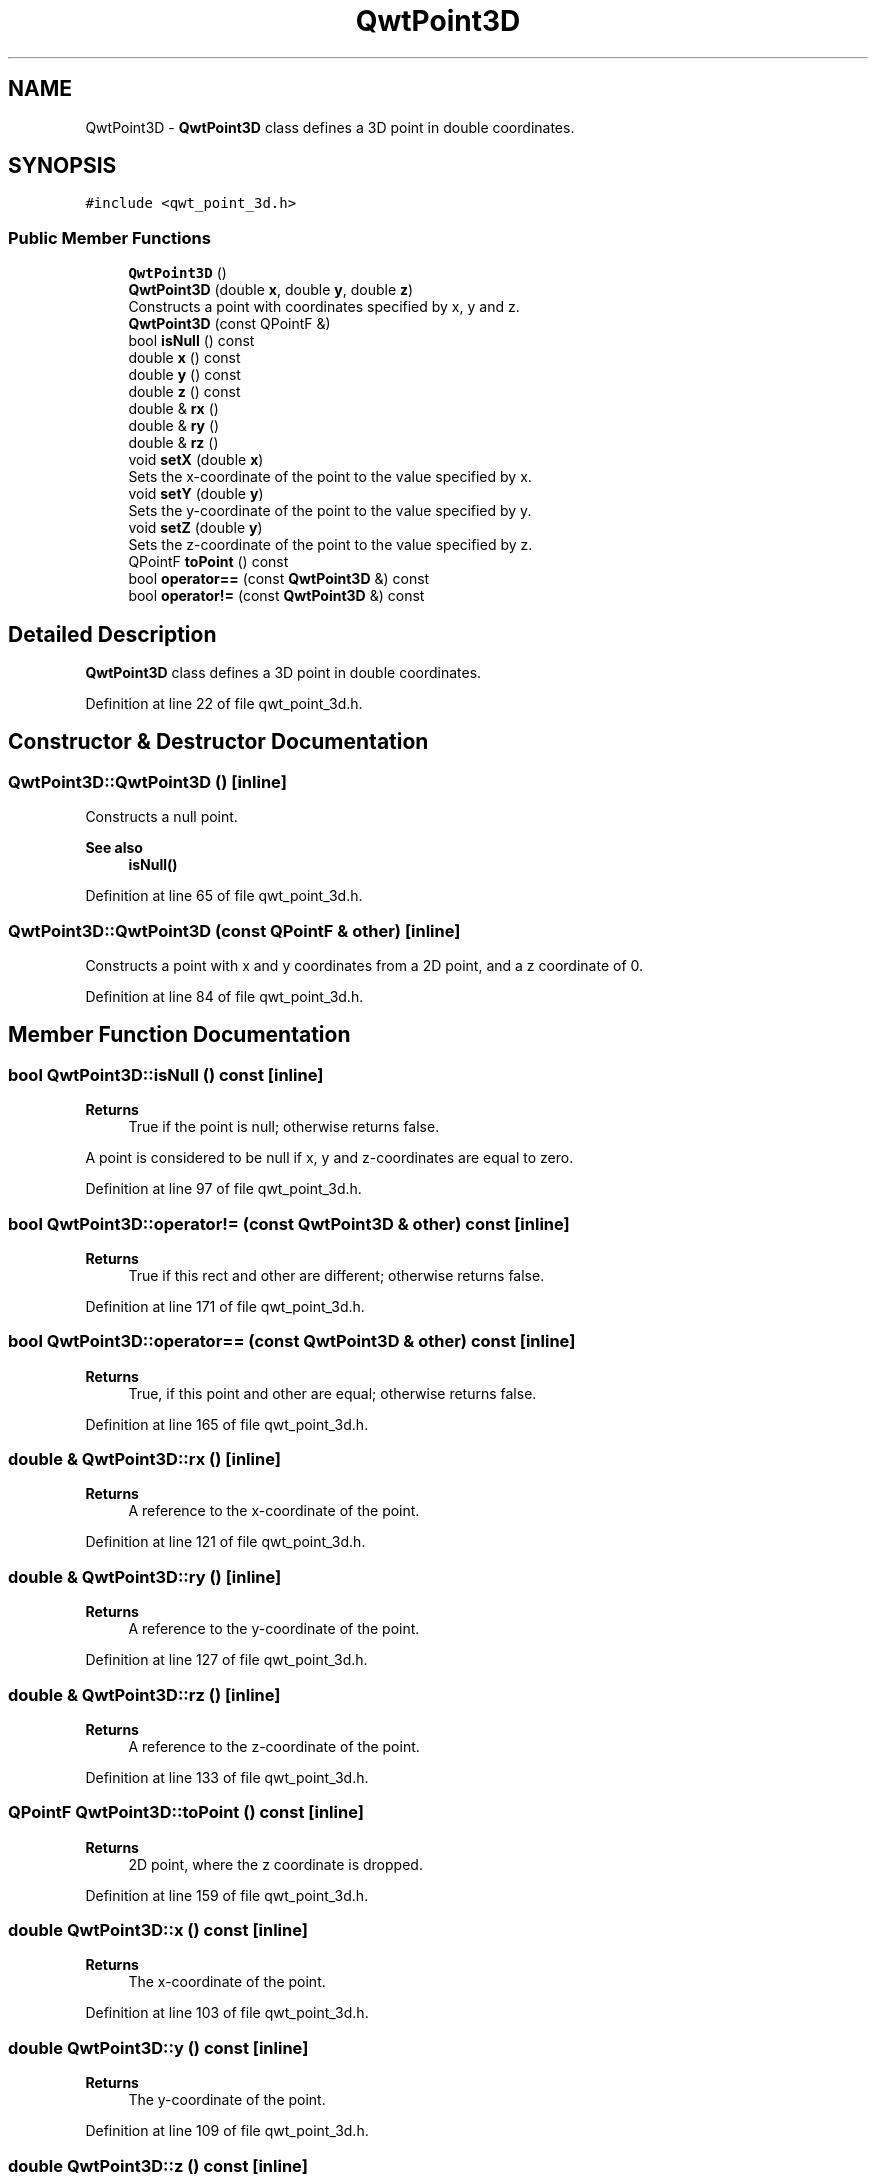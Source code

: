 .TH "QwtPoint3D" 3 "Sun Jul 18 2021" "Version 6.2.0" "Qwt User's Guide" \" -*- nroff -*-
.ad l
.nh
.SH NAME
QwtPoint3D \- \fBQwtPoint3D\fP class defines a 3D point in double coordinates\&.  

.SH SYNOPSIS
.br
.PP
.PP
\fC#include <qwt_point_3d\&.h>\fP
.SS "Public Member Functions"

.in +1c
.ti -1c
.RI "\fBQwtPoint3D\fP ()"
.br
.ti -1c
.RI "\fBQwtPoint3D\fP (double \fBx\fP, double \fBy\fP, double \fBz\fP)"
.br
.RI "Constructs a point with coordinates specified by x, y and z\&. "
.ti -1c
.RI "\fBQwtPoint3D\fP (const QPointF &)"
.br
.ti -1c
.RI "bool \fBisNull\fP () const"
.br
.ti -1c
.RI "double \fBx\fP () const"
.br
.ti -1c
.RI "double \fBy\fP () const"
.br
.ti -1c
.RI "double \fBz\fP () const"
.br
.ti -1c
.RI "double & \fBrx\fP ()"
.br
.ti -1c
.RI "double & \fBry\fP ()"
.br
.ti -1c
.RI "double & \fBrz\fP ()"
.br
.ti -1c
.RI "void \fBsetX\fP (double \fBx\fP)"
.br
.RI "Sets the x-coordinate of the point to the value specified by x\&. "
.ti -1c
.RI "void \fBsetY\fP (double \fBy\fP)"
.br
.RI "Sets the y-coordinate of the point to the value specified by y\&. "
.ti -1c
.RI "void \fBsetZ\fP (double \fBy\fP)"
.br
.RI "Sets the z-coordinate of the point to the value specified by z\&. "
.ti -1c
.RI "QPointF \fBtoPoint\fP () const"
.br
.ti -1c
.RI "bool \fBoperator==\fP (const \fBQwtPoint3D\fP &) const"
.br
.ti -1c
.RI "bool \fBoperator!=\fP (const \fBQwtPoint3D\fP &) const"
.br
.in -1c
.SH "Detailed Description"
.PP 
\fBQwtPoint3D\fP class defines a 3D point in double coordinates\&. 
.PP
Definition at line 22 of file qwt_point_3d\&.h\&.
.SH "Constructor & Destructor Documentation"
.PP 
.SS "QwtPoint3D::QwtPoint3D ()\fC [inline]\fP"
Constructs a null point\&. 
.PP
\fBSee also\fP
.RS 4
\fBisNull()\fP 
.RE
.PP

.PP
Definition at line 65 of file qwt_point_3d\&.h\&.
.SS "QwtPoint3D::QwtPoint3D (const QPointF & other)\fC [inline]\fP"
Constructs a point with x and y coordinates from a 2D point, and a z coordinate of 0\&. 
.PP
Definition at line 84 of file qwt_point_3d\&.h\&.
.SH "Member Function Documentation"
.PP 
.SS "bool QwtPoint3D::isNull () const\fC [inline]\fP"

.PP
\fBReturns\fP
.RS 4
True if the point is null; otherwise returns false\&.
.RE
.PP
A point is considered to be null if x, y and z-coordinates are equal to zero\&. 
.PP
Definition at line 97 of file qwt_point_3d\&.h\&.
.SS "bool QwtPoint3D::operator!= (const \fBQwtPoint3D\fP & other) const\fC [inline]\fP"

.PP
\fBReturns\fP
.RS 4
True if this rect and other are different; otherwise returns false\&. 
.RE
.PP

.PP
Definition at line 171 of file qwt_point_3d\&.h\&.
.SS "bool QwtPoint3D::operator== (const \fBQwtPoint3D\fP & other) const\fC [inline]\fP"

.PP
\fBReturns\fP
.RS 4
True, if this point and other are equal; otherwise returns false\&. 
.RE
.PP

.PP
Definition at line 165 of file qwt_point_3d\&.h\&.
.SS "double & QwtPoint3D::rx ()\fC [inline]\fP"

.PP
\fBReturns\fP
.RS 4
A reference to the x-coordinate of the point\&. 
.RE
.PP

.PP
Definition at line 121 of file qwt_point_3d\&.h\&.
.SS "double & QwtPoint3D::ry ()\fC [inline]\fP"

.PP
\fBReturns\fP
.RS 4
A reference to the y-coordinate of the point\&. 
.RE
.PP

.PP
Definition at line 127 of file qwt_point_3d\&.h\&.
.SS "double & QwtPoint3D::rz ()\fC [inline]\fP"

.PP
\fBReturns\fP
.RS 4
A reference to the z-coordinate of the point\&. 
.RE
.PP

.PP
Definition at line 133 of file qwt_point_3d\&.h\&.
.SS "QPointF QwtPoint3D::toPoint () const\fC [inline]\fP"

.PP
\fBReturns\fP
.RS 4
2D point, where the z coordinate is dropped\&. 
.RE
.PP

.PP
Definition at line 159 of file qwt_point_3d\&.h\&.
.SS "double QwtPoint3D::x () const\fC [inline]\fP"

.PP
\fBReturns\fP
.RS 4
The x-coordinate of the point\&. 
.RE
.PP

.PP
Definition at line 103 of file qwt_point_3d\&.h\&.
.SS "double QwtPoint3D::y () const\fC [inline]\fP"

.PP
\fBReturns\fP
.RS 4
The y-coordinate of the point\&. 
.RE
.PP

.PP
Definition at line 109 of file qwt_point_3d\&.h\&.
.SS "double QwtPoint3D::z () const\fC [inline]\fP"

.PP
\fBReturns\fP
.RS 4
The z-coordinate of the point\&. 
.RE
.PP

.PP
Definition at line 115 of file qwt_point_3d\&.h\&.

.SH "Author"
.PP 
Generated automatically by Doxygen for Qwt User's Guide from the source code\&.
